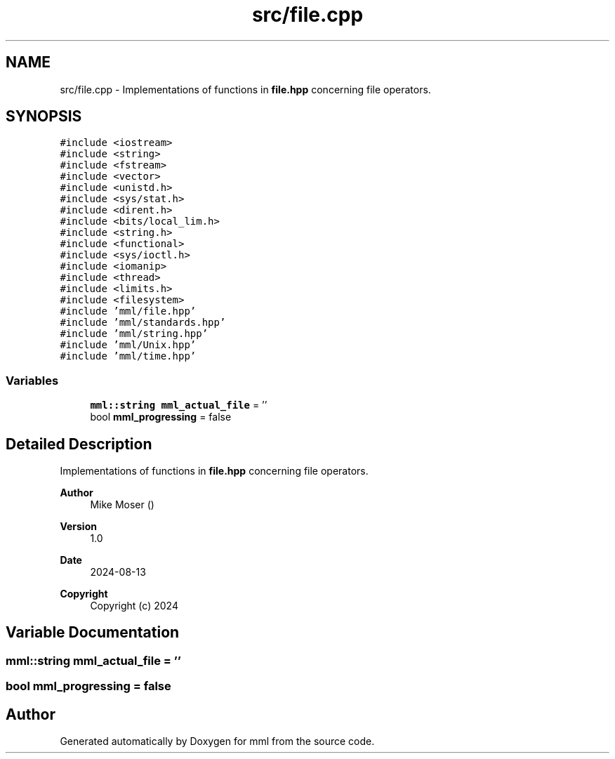 .TH "src/file.cpp" 3 "Tue Aug 13 2024" "mml" \" -*- nroff -*-
.ad l
.nh
.SH NAME
src/file.cpp \- Implementations of functions in \fBfile\&.hpp\fP concerning file operators\&.  

.SH SYNOPSIS
.br
.PP
\fC#include <iostream>\fP
.br
\fC#include <string>\fP
.br
\fC#include <fstream>\fP
.br
\fC#include <vector>\fP
.br
\fC#include <unistd\&.h>\fP
.br
\fC#include <sys/stat\&.h>\fP
.br
\fC#include <dirent\&.h>\fP
.br
\fC#include <bits/local_lim\&.h>\fP
.br
\fC#include <string\&.h>\fP
.br
\fC#include <functional>\fP
.br
\fC#include <sys/ioctl\&.h>\fP
.br
\fC#include <iomanip>\fP
.br
\fC#include <thread>\fP
.br
\fC#include <limits\&.h>\fP
.br
\fC#include <filesystem>\fP
.br
\fC#include 'mml/file\&.hpp'\fP
.br
\fC#include 'mml/standards\&.hpp'\fP
.br
\fC#include 'mml/string\&.hpp'\fP
.br
\fC#include 'mml/Unix\&.hpp'\fP
.br
\fC#include 'mml/time\&.hpp'\fP
.br

.SS "Variables"

.in +1c
.ti -1c
.RI "\fBmml::string\fP \fBmml_actual_file\fP = ''"
.br
.ti -1c
.RI "bool \fBmml_progressing\fP = false"
.br
.in -1c
.SH "Detailed Description"
.PP 
Implementations of functions in \fBfile\&.hpp\fP concerning file operators\&. 


.PP
\fBAuthor\fP
.RS 4
Mike Moser () 
.RE
.PP
\fBVersion\fP
.RS 4
1\&.0 
.RE
.PP
\fBDate\fP
.RS 4
2024-08-13
.RE
.PP
\fBCopyright\fP
.RS 4
Copyright (c) 2024 
.RE
.PP

.SH "Variable Documentation"
.PP 
.SS "\fBmml::string\fP mml_actual_file = ''"

.SS "bool mml_progressing = false"

.SH "Author"
.PP 
Generated automatically by Doxygen for mml from the source code\&.

